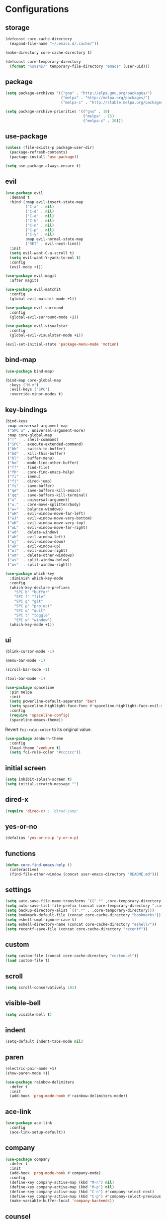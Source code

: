 * Configurations
:properties:
:header-args:emacs-lisp: :tangle yes
:end:
** storage

#+begin_src emacs-lisp
  (defconst core-cache-directory
    (expand-file-name "~/.emacs.d/.cache/"))

  (make-directory core-cache-directory t)
#+end_src

#+begin_src emacs-lisp
  (defconst core-temporary-directory
    (format "%s%s%s/" temporary-file-directory "emacs" (user-uid)))
#+end_src

** package

#+begin_src emacs-lisp
  (setq package-archives '(("gnu" . "http://elpa.gnu.org/packages/")
                           ("melpa" . "http://melpa.org/packages/")
                           ("melpa-s" . "http://stable.melpa.org/packages/")))

  (setq package-archive-priorities '(("gnu" . 10)
                                     ("melpa" . 15)
                                     ("melpa-s" . 20)))
#+end_src

** use-package

#+begin_src emacs-lisp
  (unless (file-exists-p package-user-dir)
    (package-refresh-contents)
    (package-install 'use-package))

  (setq use-package-always-ensure t)
#+end_src

** evil

#+begin_src emacs-lisp
  (use-package evil
    :demand t
    :bind (:map evil-insert-state-map
           ("C-a" . nil)
           ("C-d" . nil)
           ("C-e" . nil)
           ("C-k" . nil)
           ("C-n" . nil)
           ("C-p" . nil)
           ("C-y" . nil)
           :map evil-normal-state-map
           ("RET" . evil-next-line))
    :init
    (setq evil-want-C-u-scroll t)
    (setq evil-want-Y-yank-to-eol t)
    :config
    (evil-mode +1))
#+end_src

#+begin_src emacs-lisp
  (use-package evil-magit
    :after magit)
#+end_src

#+begin_src emacs-lisp
  (use-package evil-matchit
    :config
    (global-evil-matchit-mode +1))
#+end_src

#+begin_src emacs-lisp
  (use-package evil-surround
    :config
    (global-evil-surround-mode +1))
#+end_src

#+begin_src emacs-lisp
  (use-package evil-visualstar
    :config
    (global-evil-visualstar-mode +1))
#+end_src

#+begin_src emacs-lisp
  (evil-set-initial-state 'package-menu-mode 'motion)
#+end_src

** bind-map

#+begin_src emacs-lisp
  (use-package bind-map)

  (bind-map core-global-map
    :keys ("M-m")
    :evil-keys ("SPC")
    :override-minor-modes t)
#+end_src

** key-bindings

#+begin_src emacs-lisp
  (bind-keys
   :map universal-argument-map
   ("SPC u" . universal-argument-more)
   :map core-global-map
   ("!"   . shell-command)
   ("SPC" . execute-extended-command)
   ("bb"  . switch-to-buffer)
   ("bd"  . kill-this-buffer)
   ("bl"  . buffer-menu)
   ("bo"  . mode-line-other-buffer)
   ("ff"  . find-file)
   ("fh"  . core-find-emacs-help)
   ("fi"  . imenu)
   ("fj"  . dired-jump)
   ("fs"  . save-buffer)
   ("qe"  . save-buffers-kill-emacs)
   ("qq"  . save-buffers-kill-terminal)
   ("u"   . universal-argument)
   ("w."  . core-move-splitter/body)
   ("w="  . balance-windows)
   ("wH"  . evil-window-move-far-left)
   ("wJ"  . evil-window-move-very-bottom)
   ("wK"  . evil-window-move-very-top)
   ("wL"  . evil-window-move-far-right)
   ("wd"  . delete-window)
   ("wh"  . evil-window-left)
   ("wj"  . evil-window-down)
   ("wk"  . evil-window-up)
   ("wl"  . evil-window-right)
   ("wm"  . delete-other-windows)
   ("ws"  . split-window-below)
   ("wv"  . split-window-right))
#+end_src

#+begin_src emacs-lisp
  (use-package which-key
    :diminish which-key-mode
    :config
    (which-key-declare-prefixes
      "SPC b" "buffer"
      "SPC f" "file"
      "SPC g" "git"
      "SPC p" "project"
      "SPC q" "quit"
      "SPC t" "toggle"
      "SPC w" "window")
    (which-key-mode +1))
#+end_src

** ui

#+begin_src emacs-lisp
  (blink-cursor-mode -1)

  (menu-bar-mode -1)

  (scroll-bar-mode -1)

  (tool-bar-mode -1)
#+end_src

#+begin_src emacs-lisp
  (use-package spaceline
    :pin melpa
    :init
    (setq powerline-default-separator 'bar)
    (setq spaceline-highlight-face-func #'spaceline-highlight-face-evil-state)
    :config
    (require 'spaceline-config)
    (spaceline-emacs-theme))
#+end_src

Revert ~fci-rule-color~ to its original value.

#+begin_src emacs-lisp
  (use-package zenburn-theme
    :config
    (load-theme 'zenburn t)
    (setq fci-rule-color "#cccccc"))
#+end_src

** initial screen

#+begin_src emacs-lisp
  (setq inhibit-splash-screen t)
  (setq initial-scratch-message "")
#+end_src

** dired-x

#+begin_src emacs-lisp
  (require 'dired-x) ; `dired-jump'
#+end_src

** yes-or-no

#+begin_src emacs-lisp
  (defalias 'yes-or-no-p 'y-or-n-p)
#+end_src

** functions
#+begin_src emacs-lisp
(defun core-find-emacs-help ()
  (interactive)
  (find-file-other-window (concat user-emacs-directory "README.md")))
#+end_src

** settings
#+begin_src emacs-lisp
  (setq auto-save-file-name-transforms `((".*" ,core-temporary-directory t)))
  (setq auto-save-list-file-prefix (concat core-temporary-directory ".saves-"))
  (setq backup-directory-alist `((".*" . ,core-temporary-directory)))
  (setq bookmark-default-file (concat core-cache-directory "bookmarks"))
  (setq eshell-cmpl-ignore-case t)
  (setq eshell-directory-name (concat core-cache-directory "eshell/"))
  (setq recentf-save-file (concat core-cache-directory "recentf"))
#+end_src

** custom

#+begin_src emacs-lisp
  (setq custom-file (concat core-cache-directory "custom.el"))
  (load custom-file t)
#+end_src

** scroll

#+begin_src emacs-lisp
  (setq scroll-conservatively 101)
#+end_src

** visible-bell

#+begin_src emacs-lisp
  (setq visible-bell t)
#+end_src

** indent

#+begin_src emacs-lisp
  (setq-default indent-tabs-mode nil)
#+end_src

** paren

#+begin_src emacs-lisp
  (electric-pair-mode +1)
  (show-paren-mode +1)
#+end_src

#+begin_src emacs-lisp
  (use-package rainbow-delimiters
    :defer t
    :init
    (add-hook 'prog-mode-hook #'rainbow-delimiters-mode))
#+end_src

** ace-link

#+begin_src emacs-lisp
  (use-package ace-link
    :config
    (ace-link-setup-default))
#+end_src

** company

#+begin_src emacs-lisp
  (use-package company
    :defer t
    :init
    (add-hook 'prog-mode-hook #'company-mode)
    :config
    (define-key company-active-map (kbd "M-n") nil)
    (define-key company-active-map (kbd "M-p") nil)
    (define-key company-active-map (kbd "C-n") #'company-select-next)
    (define-key company-active-map (kbd "C-p") #'company-select-previous)
    (make-variable-buffer-local 'company-backends))
#+end_src

** counsel

#+begin_src emacs-lisp
  (use-package counsel
    :demand t
    :diminish counsel-mode
    :bind (:map core-global-map
           ("s" . counsel-ag))
    :config
    (counsel-mode +1))
#+end_src

#+begin_src emacs-lisp
  (use-package counsel-projectile
    :after projectile
    :bind (:map core-global-map
           ("ps" . counsel-projectile-ag))
    :config
    (counsel-projectile-on))
#+end_src

** env

Get environment variables from the shell.

#+begin_src emacs-lisp
  (use-package exec-path-from-shell
    :if (memq window-system '(mac ns))
    :config
    (exec-path-from-shell-initialize))
#+end_src

** fill-column-indicator

#+begin_src emacs-lisp
  (use-package fill-column-indicator
    :bind (:map core-global-map
           ("tf" . fci-mode)))
#+end_src

** hl-todo

#+begin_src emacs-lisp
  (use-package hl-todo
    :defer t
    :init
    (add-hook 'prog-mode-hook #'hl-todo-mode))
#+end_src

** hydra

#+begin_src emacs-lisp
  (defun core-move-splitter-left (arg)
    "Move window splitter left."
    (interactive "p")
    (if (let ((windmove-wrap-around))
          (windmove-find-other-window 'right))
        (shrink-window-horizontally arg)
      (enlarge-window-horizontally arg)))

  (defun core-move-splitter-right (arg)
    "Move window splitter right."
    (interactive "p")
    (if (let ((windmove-wrap-around))
          (windmove-find-other-window 'right))
        (enlarge-window-horizontally arg)
      (shrink-window-horizontally arg)))

  (defun core-move-splitter-up (arg)
    "Move window splitter up."
    (interactive "p")
    (if (let ((windmove-wrap-around))
          (windmove-find-other-window 'up))
        (enlarge-window arg)
      (shrink-window arg)))

  (defun core-move-splitter-down (arg)
    "Move window splitter down."
    (interactive "p")
    (if (let ((windmove-wrap-around))
          (windmove-find-other-window 'up))
        (shrink-window arg)
      (enlarge-window arg)))
#+end_src

#+begin_src emacs-lisp
  (use-package hydra)

  (defhydra core-move-splitter ()
    "splitter"
    ("h" core-move-splitter-left)
    ("j" core-move-splitter-down)
    ("k" core-move-splitter-up)
    ("l" core-move-splitter-right)
    ("q" nil "quit"))
#+end_src

** ivy

#+begin_src emacs-lisp
  (use-package ivy
    :demand t
    :diminish ivy-mode
    :bind (:map core-global-map
           ("r" . ivy-resume))
    :init
    (setq ivy-count-format "(%d/%d) ")
    (setq ivy-use-virtual-buffers t)
    :config
    (ivy-mode +1))

  (use-package ivy-hydra)
#+end_src

** linum

#+begin_src emacs-lisp
  (use-package linum
    :bind (:map core-global-map
           ("tn" . linum-mode))
    :init
    (setq linum-format "%d ")
    (add-hook 'prog-mode-hook #'linum-mode))
#+end_src

** magit

#+begin_src emacs-lisp
  (use-package magit
    :diminish auto-revert-mode
    :bind (:map core-global-map
           ("gb" . magit-blame)
           ("gd" . magit-diff-popup)
           ("gf" . magit-file-popup)
           ("gl" . magit-log-popup)
           ("gs" . magit-status)))
#+end_src

** projectile

#+begin_src emacs-lisp
  (use-package projectile
    :pin melpa
    :demand t
    :diminish projectile-mode
    :bind (:map core-global-map
           ("pa" . projectile-find-other-file)
           ("pb" . projectile-switch-to-buffer)
           ("pc" . projectile-compile-project)
           ("pd" . projectile-find-dir)
           ("pe" . projectile-run-eshell)
           ("pf" . projectile-find-file)
           ("ph" . projectile-dired)
           ("pk" . projectile-kill-buffers)
           ("po" . projectile-project-buffers-other-buffer)
           ("pp" . projectile-switch-project))
    :init
    (setq projectile-cache-file (concat core-cache-directory "projectile.cache"))
    (setq projectile-known-projects-file (concat core-cache-directory "projectile-bookmarks.eld"))
    (setq projectile-completion-system 'ivy)
    (setq projectile-switch-project-action 'projectile-dired)
    :config
    (projectile-global-mode +1))
#+end_src

** swiper

#+begin_src emacs-lisp
  (use-package swiper
    :bind ("C-s" . swiper))
#+end_src

** undo-tree

#+begin_src emacs-lisp
  (use-package undo-tree
    :pin gnu
    :diminish undo-tree-mode
    :init
    (setq undo-tree-auto-save-history t)
    (setq undo-tree-history-directory-alist `((".*" . ,core-temporary-directory)))
    :config
    (global-undo-tree-mode +1))
#+end_src

** whitespace

#+begin_src emacs-lisp
  (use-package whitespace
    :diminish whitespace-mode
    :bind (:map core-global-map
           ("tw" . whitespace-mode))
    :init
    (setq whitespace-style '(face trailing empty))
    (add-hook 'prog-mode-hook #'whitespace-mode))
#+end_src

** ace-window

#+begin_src emacs-lisp
  (use-package ace-window
    :bind (:map core-global-map
           ("wo" . aw-flip-window)
           ("ww" . ace-window))
    :init
    (setq aw-scope 'frame))
#+end_src

** window-purpose

#+begin_src emacs-lisp
  (use-package window-purpose
    :diminish purpose-mode
    :init
    (setq purpose-user-mode-purposes '((cmake-mode . edit)
                                       (magit-mode . search)))
    (setq purpose-user-name-purposes '(("README.md" . readme)))
    :config
    (purpose-compile-user-configuration)
    (purpose-mode +1))
#+end_src

** winner

#+begin_src emacs-lisp
  (use-package winner
    :bind
    (:map core-global-map
     ("wr" . winner-redo)
     ("wu" . winner-undo))
    :init
    (winner-mode +1))
#+end_src

** programming

#+begin_src emacs-lisp
  (defun core-prog-mode-config ()
    (modify-syntax-entry ?_ "w"))

  (add-hook 'prog-mode-hook #'core-prog-mode-config)
#+end_src

*** c++

#+begin_src emacs-lisp
  (bind-map core-c++-mode-map
    :evil-keys (",")
    :major-modes (c++-mode))

  (defun core-c++-config ()
    (c-set-style "linux")
    (c-set-offset 'inher-intro 0)
    (c-set-offset 'inline-open 0)
    (c-set-offset 'innamespace 0)
    (c-set-offset 'member-init-intro 0)
    (setq c-basic-offset 2)
    (setq indent-tabs-mode t)
    (setq tab-width 2))

  (defun core-c++-company-config ()
    (setq company-backends '(company-rtags
                             (company-dabbrev-code company-keywords)
                             company-files
                             company-dabbrev)))

  (use-package cc-mode
    :defer t
    :init
    (add-hook 'c-mode-common-hook #'core-c++-config)
    (add-to-list 'auto-mode-alist '("\\.h\\'" . c++-mode)))

  (use-package cmake-mode
    :defer t)

  (use-package rtags
    :bind (:map core-c++-mode-map
           ("gb" . rtags-location-stack-back)
           ("gg" . rtags-find-symbol-at-point)
           ("gu" . rtags-find-references-at-point)
           ("gv" . rtags-find-virtuals-at-point))
    :init
    (defalias 'caadr 'cl-caadr)
    (setq rtags-completions-enabled t)
    (setq rtags-display-result-backend 'ivy))

  (use-package company-rtags
    :defer t
    :init
    (add-hook 'c-mode-common-hook #'core-c++-company-config))

  (use-package ivy-rtags
    :defer t)

  (use-package smart-tabs-mode
    :config
    (smart-tabs-insinuate 'c 'c++))
#+end_src

*** clojure

#+begin_src emacs-lisp
  (bind-map core-clojure-cider-map
    :evil-keys (",")
    :major-modes (cider-repl-mode))

  (bind-map core-clojure-mode-map
    :evil-keys (",")
    :major-modes (clojure-mode))

  (defun core-clojure-config ()
    (modify-syntax-entry ?- "w"))

  (defun core-clojure-eval-last-sexp ()
    (interactive)
    (evil-append 1)
    (condition-case err
        (cider-eval-last-sexp)
      (error (message (error-message-string err))))
    (evil-normal-state))

  (use-package cider
    :bind (:map core-clojure-cider-map
           ("ss" . cider-switch-to-last-clojure-buffer)
           :map core-clojure-mode-map
           ("eb" . cider-eval-buffer)
           ("ee" . core-clojure-eval-last-sexp)
           ("ef" . cider-eval-defun-at-point)
           ("gb" . cider-pop-back)
           ("gg" . cider-find-var)
           ("ss" . cider-switch-to-repl-buffer))
    :init
    (add-hook 'cider-repl-mode-hook #'company-mode)
    (evil-set-initial-state 'cider-stacktrace-mode 'emacs))

  (use-package clojure-mode
    :defer t
    :init
    (setq cider-prompt-for-symbol nil)
    (add-hook 'clojure-mode-hook #'core-clojure-config))
#+end_src

*** emacs-lisp

#+begin_src emacs-lisp
  (bind-map core-emacs-lisp-map
    :evil-keys (",")
    :major-modes (emacs-lisp-mode lisp-interaction-mode))

  (bind-keys
   :map core-emacs-lisp-map
   ("eb" . eval-buffer)
   ("ee" . eval-last-sexp)
   ("ef" . eval-defun)
   ("gb" . xref-pop-marker-stack)
   ("gg" . xref-find-definitions)
   ("gu" . xref-find-references))

  (defun core-emacs-lisp-config ()
    (modify-syntax-entry ?- "w"))

  (add-hook 'emacs-lisp-mode-hook #'core-emacs-lisp-config)
#+end_src

*** go

- github.com/nsf/gocode
- github.com/rogpeppe/godef
- golang.org/x/tools/cmd/goimports

#+begin_src emacs-lisp
  (bind-map core-go-mode-map
    :evil-keys (",")
    :major-modes (go-mode))

  (defun core-go-company-config ()
    (add-to-list 'company-backends #'company-go))

  (defun core-go-config ()
    ;; NOTE: the last arguemnt being `t' means only the buffer-local
    ;; value of the hook variable is modified.
    (add-hook 'before-save-hook #'gofmt-before-save nil t))

  (use-package company-go
    :defer t
    :init
    (setq company-go-show-annotation t)
    (add-hook 'go-mode-hook #'core-go-company-config))

  (use-package go-eldoc
    :defer t
    :init
    (add-hook 'go-mode-hook #'go-eldoc-setup))

  (use-package go-mode
    :bind (:map core-go-mode-map
           ("gb" . xref-pop-marker-stack)
           ("gg" . godef-jump))
    :init
    (setq gofmt-command "goimports")
    (add-hook 'go-mode-hook #'core-go-config))
#+end_src

*** markdown

#+begin_src emacs-lisp
  (use-package markdown-mode
    :defer t)
#+end_src

*** python

#+begin_src emacs-lisp
  (bind-map core-python-mode-map
    :evil-keys (",")
    :major-modes (python-mode))

  (defun core-python-company-config ()
    (add-to-list 'company-backends #'company-anaconda))

  (use-package anaconda-mode
    :bind (:map core-python-mode-map
           ("gb" . anaconda-mode-go-back)
           ("gg" . anaconda-mode-find-definitions)
           ("gu" . anaconda-mode-find-references))
    :init
    (setq anaconda-mode-installation-directory
          (concat core-cache-directory "anaconda-mode/"))
    (add-hook 'python-mode-hook #'anaconda-mode))

  (use-package company-anaconda
    :defer t
    :init
    (add-hook 'anaconda-mode-hook #'core-python-company-config))
#+end_src

*** rust

#+begin_src emacs-lisp
  (bind-map core-rust-mode-map
    :evil-keys (",")
    :major-modes (rust-mode))

  (use-package racer
    :bind (:map core-rust-mode-map
           ("fb" . rust-format-buffer)
           ("hh" . racer-describe)
           ("gg" . racer-find-definition))
    :init
    (setq racer-rust-src-path
          (concat (substring (shell-command-to-string "rustc --print sysroot") 0 -1)
                  "/lib/rustlib/src/rust/src"))
    (add-hook 'rust-mode-hook #'racer-mode)
    (evil-set-initial-state 'racer-help-mode 'motion))

  (use-package rust-mode
    :defer t)
#+end_src
